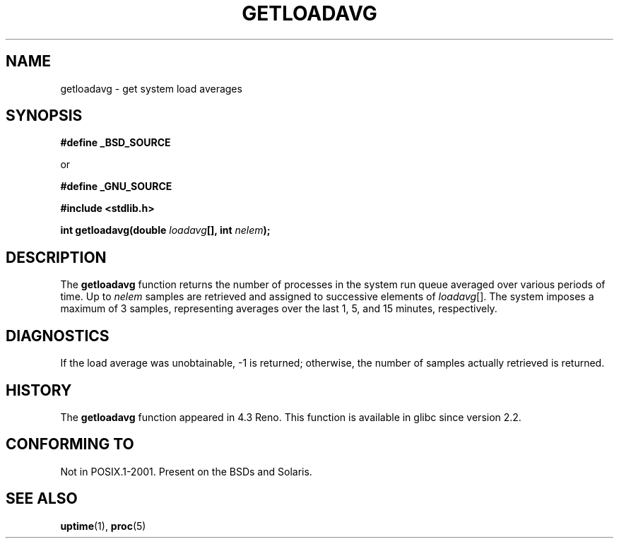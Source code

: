 .\" Copyright (c) 1989, 1991, 1993
.\"	The Regents of the University of California.  All rights reserved.
.\"
.\" Redistribution and use in source and binary forms, with or without
.\" modification, are permitted provided that the following conditions
.\" are met:
.\" 1. Redistributions of source code must retain the above copyright
.\"    notice, this list of conditions and the following disclaimer.
.\" 2. Redistributions in binary form must reproduce the above copyright
.\"    notice, this list of conditions and the following disclaimer in the
.\"    documentation and/or other materials provided with the distribution.
.\" 3. Neither the name of the University nor the names of its contributors
.\"    may be used to endorse or promote products derived from this software
.\"    without specific prior written permission.
.\"
.\" THIS SOFTWARE IS PROVIDED BY THE REGENTS AND CONTRIBUTORS ``AS IS'' AND
.\" ANY EXPRESS OR IMPLIED WARRANTIES, INCLUDING, BUT NOT LIMITED TO, THE
.\" IMPLIED WARRANTIES OF MERCHANTABILITY AND FITNESS FOR A PARTICULAR PURPOSE
.\" ARE DISCLAIMED.  IN NO EVENT SHALL THE REGENTS OR CONTRIBUTORS BE LIABLE
.\" FOR ANY DIRECT, INDIRECT, INCIDENTAL, SPECIAL, EXEMPLARY, OR CONSEQUENTIAL
.\" DAMAGES (INCLUDING, BUT NOT LIMITED TO, PROCUREMENT OF SUBSTITUTE GOODS
.\" OR SERVICES; LOSS OF USE, DATA, OR PROFITS; OR BUSINESS INTERRUPTION)
.\" HOWEVER CAUSED AND ON ANY THEORY OF LIABILITY, WHETHER IN CONTRACT, STRICT
.\" LIABILITY, OR TORT (INCLUDING NEGLIGENCE OR OTHERWISE) ARISING IN ANY WAY
.\" OUT OF THE USE OF THIS SOFTWARE, EVEN IF ADVISED OF THE POSSIBILITY OF
.\" SUCH DAMAGE.
.\"
.\"     @(#)getloadavg.3	8.1 (Berkeley) 6/4/93
.\" $FreeBSD: src/lib/libc/gen/getloadavg.3,v 1.6 1999/08/27 23:58:41 peter Exp $
.\"
.\" Modified Sat Dec 22 20:23:19 2001 by Martin Schulze <joey@infodrom.org>
.\"
.TH GETLOADAVG 3  1993-06-04 "4.3BSD" "Linux Programmer's Manual"
.SH NAME
getloadavg \- get system load averages
.SH SYNOPSIS
.B #define _BSD_SOURCE
.sp
or
.sp
.B #define _GNU_SOURCE
.sp
.B #include <stdlib.h>
.sp
.BI "int getloadavg(double " loadavg "[], int " nelem );
.SH DESCRIPTION
The
.B getloadavg
function returns the number of processes in the system run queue
averaged over various periods of time.
Up to
.I nelem
samples are retrieved and assigned to successive elements of
.IR loadavg [].
The system imposes a maximum of 3 samples, representing averages
over the last 1, 5, and 15 minutes, respectively.
.SH DIAGNOSTICS
If the load average was unobtainable, \-1 is returned; otherwise,
the number of samples actually retrieved is returned.
.SH HISTORY
The
.B getloadavg
function appeared in
4.3 Reno.
This function is available in glibc since version 2.2.
.SH "CONFORMING TO"
Not in POSIX.1-2001.
Present on the BSDs and Solaris.
.SH "SEE ALSO"
.BR uptime (1),
.BR proc (5)
